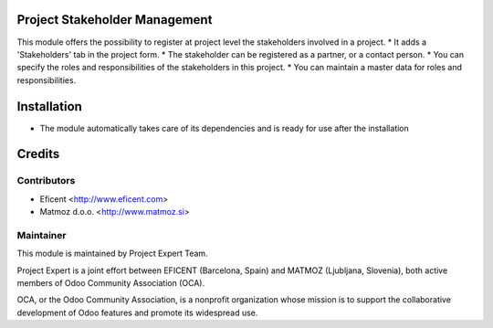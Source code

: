 .. image:: https://img.shields.io/badge/licence-AGPL--3-blue.svg
    :alt: License AGPL-3

Project Stakeholder Management
==============================

This module offers the possibility to register at project level the
stakeholders involved in a project.
* It adds a 'Stakeholders' tab in the project form.
* The stakeholder can be registered as a partner, or a contact person.
* You can specify the roles and responsibilities of the stakeholders in this project.
* You can maintain a master data for roles and responsibilities.

Installation
============

* The module automatically takes care of its dependencies and is ready for use after the installation

Credits
=======

Contributors
------------

* Eficent <http://www.eficent.com>
* Matmoz d.o.o. <http://www.matmoz.si>

Maintainer
----------

.. image:: https://www.project.expert/logo.png
   :alt: Project Expert
   :target: http://project.expert

This module is maintained by Project Expert Team.

Project Expert is a joint effort between EFICENT (Barcelona, Spain) and MATMOZ (Ljubljana, Slovenia),
both active members of Odoo Community Association (OCA).

.. image:: http://odoo-community.org/logo.png
   :alt: Odoo Community Association
   :target: http://odoo-community.org

OCA, or the Odoo Community Association, is a nonprofit organization whose
mission is to support the collaborative development of Odoo features and
promote its widespread use.

